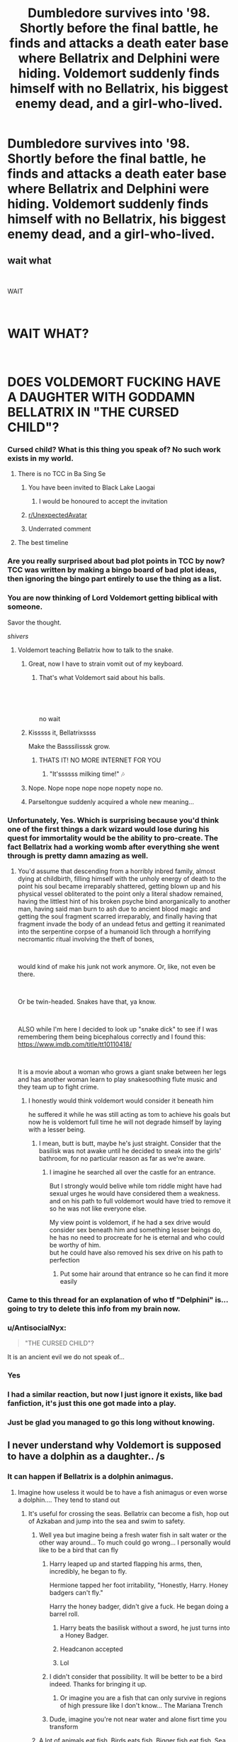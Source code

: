 #+TITLE: Dumbledore survives into '98. Shortly before the final battle, he finds and attacks a death eater base where Bellatrix and Delphini were hiding. Voldemort suddenly finds himself with no Bellatrix, his biggest enemy dead, and a girl-who-lived.

* Dumbledore survives into '98. Shortly before the final battle, he finds and attacks a death eater base where Bellatrix and Delphini were hiding. Voldemort suddenly finds himself with no Bellatrix, his biggest enemy dead, and a girl-who-lived.
:PROPERTIES:
:Author: 15_Redstones
:Score: 189
:DateUnix: 1601558311.0
:DateShort: 2020-Oct-01
:FlairText: Prompt
:END:

** wait what

​

WAIT

​

* WAIT WHAT?
  :PROPERTIES:
  :CUSTOM_ID: wait-what
  :END:
​

* DOES VOLDEMORT FUCKING HAVE A DAUGHTER WITH GODDAMN BELLATRIX IN "THE CURSED CHILD"?
  :PROPERTIES:
  :CUSTOM_ID: does-voldemort-fucking-have-a-daughter-with-goddamn-bellatrix-in-the-cursed-child
  :END:
:PROPERTIES:
:Author: tirrene
:Score: 197
:DateUnix: 1601567526.0
:DateShort: 2020-Oct-01
:END:

*** Cursed child? What is this thing you speak of? No such work exists in my world.
:PROPERTIES:
:Author: DinoAnkylosaurus
:Score: 156
:DateUnix: 1601569764.0
:DateShort: 2020-Oct-01
:END:

**** There is no TCC in Ba Sing Se
:PROPERTIES:
:Author: Oopdidoop
:Score: 119
:DateUnix: 1601570795.0
:DateShort: 2020-Oct-01
:END:

***** You have been invited to Black Lake Laogai
:PROPERTIES:
:Author: HeadHuntressArtemis
:Score: 51
:DateUnix: 1601572695.0
:DateShort: 2020-Oct-01
:END:

****** I would be honoured to accept the invitation
:PROPERTIES:
:Author: Oopdidoop
:Score: 13
:DateUnix: 1601580610.0
:DateShort: 2020-Oct-01
:END:


***** [[/r/UnexpectedAvatar][r/UnexpectedAvatar]]
:PROPERTIES:
:Author: asclepiusscholar
:Score: 24
:DateUnix: 1601574903.0
:DateShort: 2020-Oct-01
:END:


***** Underrated comment
:PROPERTIES:
:Author: The-Apprentice-Autho
:Score: 8
:DateUnix: 1601581284.0
:DateShort: 2020-Oct-01
:END:


**** The best timeline
:PROPERTIES:
:Author: Taarabdh
:Score: 9
:DateUnix: 1601581926.0
:DateShort: 2020-Oct-01
:END:


*** Are you really surprised about bad plot points in TCC by now? TCC was written by making a bingo board of bad plot ideas, then ignoring the bingo part entirely to use the thing as a list.
:PROPERTIES:
:Author: TrailingOffMidSente
:Score: 57
:DateUnix: 1601567735.0
:DateShort: 2020-Oct-01
:END:


*** You are now thinking of Lord Voldemort getting biblical with someone.

Savor the thought.

/shivers/
:PROPERTIES:
:Author: VirulentVoid
:Score: 54
:DateUnix: 1601570320.0
:DateShort: 2020-Oct-01
:END:

**** Voldemort teaching Bellatrix how to talk to the snake.
:PROPERTIES:
:Author: tirrene
:Score: 61
:DateUnix: 1601570389.0
:DateShort: 2020-Oct-01
:END:

***** Great, now I have to strain vomit out of my keyboard.
:PROPERTIES:
:Author: VirulentVoid
:Score: 35
:DateUnix: 1601570926.0
:DateShort: 2020-Oct-01
:END:

****** That's what Voldemort said about his balls.

​

​

no wait
:PROPERTIES:
:Author: tirrene
:Score: 16
:DateUnix: 1601571162.0
:DateShort: 2020-Oct-01
:END:


***** Kisssss it, Bellatrixssss

Make the Basssilisssk grow.
:PROPERTIES:
:Author: will1707
:Score: 29
:DateUnix: 1601583090.0
:DateShort: 2020-Oct-01
:END:

****** THATS IT! NO MORE INTERNET FOR YOU
:PROPERTIES:
:Author: ikilldeathhasreturn
:Score: 16
:DateUnix: 1601587487.0
:DateShort: 2020-Oct-02
:END:

******* "It'ssssss milking time!" 🎶
:PROPERTIES:
:Author: will1707
:Score: 9
:DateUnix: 1601587770.0
:DateShort: 2020-Oct-02
:END:


***** Nope. Nope nope nope nope nopety nope no.
:PROPERTIES:
:Author: Comtesse_Kamilia
:Score: 7
:DateUnix: 1601577298.0
:DateShort: 2020-Oct-01
:END:


***** Parseltongue suddenly acquired a whole new meaning...
:PROPERTIES:
:Author: lak16
:Score: 2
:DateUnix: 1601686997.0
:DateShort: 2020-Oct-03
:END:


*** Unfortunately, Yes. Which is surprising because you'd think one of the first things a dark wizard would lose during his quest for immortality would be the ability to pro-create. The fact Bellatrix had a working womb after everything she went through is pretty damn amazing as well.
:PROPERTIES:
:Author: DragonsBloodOpal
:Score: 30
:DateUnix: 1601576329.0
:DateShort: 2020-Oct-01
:END:

**** You'd assume that descending from a horribly inbred family, almost dying at childbirth, filling himself with the unholy energy of death to the point his soul became irreparably shattered, getting blown up and his physical vessel obliterated to the point only a literal shadow remained, having the littlest hint of his broken psyche bind anorganically to another man, having said man burn to ash due to ancient blood magic and getting the soul fragment scarred irreparably, and finally having that fragment invade the body of an undead fetus and getting it reanimated into the serpentine corpse of a humanoid lich through a horrifying necromantic ritual involving the theft of bones,

​

would kind of make his junk not work anymore. Or, like, not even be there.

​

Or be twin-headed. Snakes have that, ya know.

​

ALSO while I'm here I decided to look up "snake dick" to see if I was remembering them being bicephalous correctly and I found this: [[https://www.imdb.com/title/tt10110418/]]

​

It is a movie about a woman who grows a giant snake between her legs and has another woman learn to play snakesoothing flute music and they team up to fight crime.
:PROPERTIES:
:Author: tirrene
:Score: 38
:DateUnix: 1601578949.0
:DateShort: 2020-Oct-01
:END:

***** I honestly would think voldemort would consider it beneath him

he suffered it while he was still acting as tom to achieve his goals but now he is voldemort full time he will not degrade himself by laying with a lesser being.
:PROPERTIES:
:Author: CommanderL3
:Score: 17
:DateUnix: 1601579471.0
:DateShort: 2020-Oct-01
:END:

****** I mean, butt is butt, maybe he's just straight. Consider that the basilisk was not awake until he decided to sneak into the girls' bathroom, for no particular reason as far as we're aware.
:PROPERTIES:
:Author: tirrene
:Score: 13
:DateUnix: 1601579864.0
:DateShort: 2020-Oct-01
:END:

******* I imagine he searched all over the castle for an entrance.

But I strongly would belive while tom riddle might have had sexual urges he would have considered them a weakness. and on his path to full voldemort would have tried to remove it so he was not like everyone else.

My view point is voldemort, if he had a sex drive would consider sex beneath him and something lesser beings do, he has no need to procreate for he is eternal and who could be worthy of him.\\
but he could have also removed his sex drive on his path to perfection
:PROPERTIES:
:Author: CommanderL3
:Score: 15
:DateUnix: 1601580124.0
:DateShort: 2020-Oct-01
:END:

******** Put some hair around that entrance so he can find it more easily
:PROPERTIES:
:Author: Darkhorse_17
:Score: 1
:DateUnix: 1601593387.0
:DateShort: 2020-Oct-02
:END:


*** Came to this thread for an explanation of who tf "Delphini" is... going to try to delete this info from my brain now.
:PROPERTIES:
:Author: GoldieFox
:Score: 18
:DateUnix: 1601571668.0
:DateShort: 2020-Oct-01
:END:


*** u/AntisocialNyx:
#+begin_quote
  "THE CURSED CHILD"?
#+end_quote

It is an ancient evil we do not speak of...
:PROPERTIES:
:Author: AntisocialNyx
:Score: 18
:DateUnix: 1601572009.0
:DateShort: 2020-Oct-01
:END:


*** Yes
:PROPERTIES:
:Author: Ludren
:Score: 8
:DateUnix: 1601567863.0
:DateShort: 2020-Oct-01
:END:


*** I had a similar reaction, but now I just ignore it exists, like bad fanfiction, it's just this one got made into a play.
:PROPERTIES:
:Author: Kellar21
:Score: 6
:DateUnix: 1601586414.0
:DateShort: 2020-Oct-02
:END:


*** Just be glad you managed to go this long without knowing.
:PROPERTIES:
:Author: TheVoteMote
:Score: 3
:DateUnix: 1601753957.0
:DateShort: 2020-Oct-03
:END:


** I never understand why Voldemort is supposed to have a dolphin as a daughter.. /s
:PROPERTIES:
:Author: luminphoenix
:Score: 76
:DateUnix: 1601560594.0
:DateShort: 2020-Oct-01
:END:

*** It can happen if Bellatrix is a dolphin animagus.
:PROPERTIES:
:Score: 47
:DateUnix: 1601562230.0
:DateShort: 2020-Oct-01
:END:

**** Imagine how useless it would be to have a fish animagus or even worse a dolphin.... They tend to stand out
:PROPERTIES:
:Author: AntisocialNyx
:Score: 23
:DateUnix: 1601572080.0
:DateShort: 2020-Oct-01
:END:

***** It's useful for crossing the seas. Bellatrix can become a fish, hop out of Azkaban and jump into the sea and swim to safety.
:PROPERTIES:
:Score: 13
:DateUnix: 1601572390.0
:DateShort: 2020-Oct-01
:END:

****** Well yea but imagine being a fresh water fish in salt water or the other way around... To much could go wrong... I personally would like to be a bird that can fly
:PROPERTIES:
:Author: AntisocialNyx
:Score: 20
:DateUnix: 1601574432.0
:DateShort: 2020-Oct-01
:END:

******* Harry leaped up and started flapping his arms, then, incredibly, he began to fly.

Hermione tapped her foot irritability, "Honestly, Harry. Honey badgers can't fly."

Harry the honey badger, didn't give a fuck. He began doing a barrel roll.
:PROPERTIES:
:Author: streakermaximus
:Score: 43
:DateUnix: 1601578238.0
:DateShort: 2020-Oct-01
:END:

******** Harry beats the basilisk without a sword, he just turns into a Honey Badger.
:PROPERTIES:
:Author: Kellar21
:Score: 12
:DateUnix: 1601586583.0
:DateShort: 2020-Oct-02
:END:


******** Headcanon accepted
:PROPERTIES:
:Author: 4sleeveraincoat
:Score: 8
:DateUnix: 1601585120.0
:DateShort: 2020-Oct-02
:END:


******** Lol
:PROPERTIES:
:Author: hungrybluefish
:Score: 3
:DateUnix: 1601579305.0
:DateShort: 2020-Oct-01
:END:


******* I didn't consider that possibility. It will be better to be a bird indeed. Thanks for bringing it up.
:PROPERTIES:
:Score: 6
:DateUnix: 1601574869.0
:DateShort: 2020-Oct-01
:END:

******** Or imagine you are a fish that can only survive in regions of high pressure like I don't know... The Mariana Trench
:PROPERTIES:
:Author: AntisocialNyx
:Score: 10
:DateUnix: 1601576459.0
:DateShort: 2020-Oct-01
:END:


******* Dude, imagine you're not near water and alone fisrt time you transform
:PROPERTIES:
:Author: Marawal
:Score: 4
:DateUnix: 1601578264.0
:DateShort: 2020-Oct-01
:END:


****** A lot of animals eat fish. Birds eats fish. Bigger fish eat fish. Sea mammals eat fish. Even in the water your safety is uncertain. If you must take the shape of a marine animal, a whale or shark would be much better.
:PROPERTIES:
:Author: Stayintheloop
:Score: 7
:DateUnix: 1601577357.0
:DateShort: 2020-Oct-01
:END:


***** Huh? It would be pretty sweet. Probably very fun.

Most people don't need to do serious shit with an animagus form.
:PROPERTIES:
:Author: TheVoteMote
:Score: 1
:DateUnix: 1601754517.0
:DateShort: 2020-Oct-03
:END:

****** Well yes but imagine your not near water during your first transformation and get stuck or you are a salt water fish and live in country or the other way around meaning you have no access to salt water etc... Or maybe you are a fish that can only survive under high pressure like in the Mariana trench....
:PROPERTIES:
:Author: AntisocialNyx
:Score: 1
:DateUnix: 1601759224.0
:DateShort: 2020-Oct-04
:END:

******* Being properly prepared is up to you. These are wizards we're talking about, they have a lot more options than muggles do for preparing an area.

#+begin_quote
  Or maybe you are a fish that can only survive under high pressure like in the Mariana trench....
#+end_quote

Yeah that would suck. But it's very unlikely and the animagus process /is/ noted as being dangerous.

Also St Mungo's might be able to deal with that. Your buddy apparates you to the hospital. Maybe turns you into a brick to stall the damage.
:PROPERTIES:
:Author: TheVoteMote
:Score: 1
:DateUnix: 1601759857.0
:DateShort: 2020-Oct-04
:END:


**** There's an 'errybody animagus' story (the cupboard series) where the Weasley twins are dolphins.
:PROPERTIES:
:Author: Darkhorse_17
:Score: 4
:DateUnix: 1601593578.0
:DateShort: 2020-Oct-02
:END:


** [deleted]
:PROPERTIES:
:Score: 96
:DateUnix: 1601558832.0
:DateShort: 2020-Oct-01
:END:

*** This is the way
:PROPERTIES:
:Author: The-Apprentice-Autho
:Score: 12
:DateUnix: 1601581353.0
:DateShort: 2020-Oct-01
:END:


** Dumbledore wouldn't kill a baby

I know we love Evil!Dumbles but let's be real, he couldn't even kill his ex, wizard Hitler
:PROPERTIES:
:Author: Redhotlipstik
:Score: 19
:DateUnix: 1601591209.0
:DateShort: 2020-Oct-02
:END:


** Everyone's hung up over the fact that the Cursed Child is stupid, and like, yeah I agree, but I think this prompt is really cool. I would definitely read a story with this idea.
:PROPERTIES:
:Author: First-NameLast-Name
:Score: 8
:DateUnix: 1601607705.0
:DateShort: 2020-Oct-02
:END:


** This sounds interesting and I would read it.
:PROPERTIES:
:Author: bleeb90
:Score: 9
:DateUnix: 1601573657.0
:DateShort: 2020-Oct-01
:END:


** No. Simply put, no. Cursed Child doesn't exist, Delphini doesn't exist (because Voldemort is not a sexual person and Bella would not sperm-jack him), but I could see Dumbledore finding Bella and a few other Death Eaters hiding and trying to reform them (like the idiot he is).
:PROPERTIES:
:Author: Entinu
:Score: 11
:DateUnix: 1601581130.0
:DateShort: 2020-Oct-01
:END:


** I checked, nobody in HP canon is named Delphini
:PROPERTIES:
:Author: Jakyland
:Score: 6
:DateUnix: 1601582246.0
:DateShort: 2020-Oct-01
:END:


** Voldermort was just a construct body with no real reproductive parts. I don't know what kind of scotch JKR was drinking when she read this fan fiction out of all the hundred thousand that have been masterfully written on fan fiction and decided.. ya sure I mean he doesn't even have a dick but magic am I right?!

"Mark this is the one.. YEA the one with the baby child thing that makes no sense. NO. Please don't make me read any more just rubber stamp this one so I can go back to sleep."
:PROPERTIES:
:Author: Aiyania
:Score: 3
:DateUnix: 1601585215.0
:DateShort: 2020-Oct-02
:END:


** Who the fuck is Delphini? What the fuck kind of name is "Delphini"??
:PROPERTIES:
:Author: MrMrRubic
:Score: 1
:DateUnix: 1601622665.0
:DateShort: 2020-Oct-02
:END:
